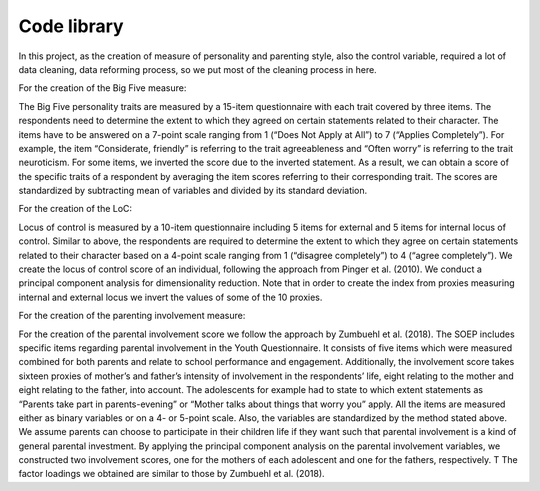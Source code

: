 .. _library:

************
Code library
************


In this project, as the creation of measure of personality and parenting style, also the control variable, required a lot of data cleaning, data reforming process, so we put most of the cleaning process in here.

For the creation of the Big Five measure:

The Big Five personality traits are measured by a 15-item questionnaire with each trait covered by three items. The respondents need to determine the extent to which they agreed on certain statements related to their character. The items have to be answered on a 7-point scale ranging from 1 (“Does Not Apply at All”) to 7 (“Applies Completely”). For example, the item “Considerate, friendly” is referring to the trait agreeableness and “Often worry” is referring to the trait neuroticism. For some items, we inverted the score due to the inverted statement. As a result, we can obtain a score of the specific traits of a respondent by averaging the item scores referring to their corresponding trait. The scores are standardized by subtracting mean of variables and divided by its standard deviation. 

For the creation of the LoC:

Locus of control is measured by a 10-item questionnaire including 5 items for external and 5 items for internal locus of control. Similar to above, the respondents are required to determine the extent to which they agree on certain statements related to their character based on a 4-point scale ranging from 1 (“disagree completely”) to 4 (“agree completely”). We create the locus of control score of an individual, following the approach from Pinger et al. (2010). We conduct a principal component analysis for dimensionality reduction. Note that in order to create the index from proxies measuring internal and external locus we invert the values of some of the 10 proxies.

For the creation of the parenting involvement measure:

For the creation of the parental involvement score we follow the approach by Zumbuehl et al. (2018). The SOEP includes specific items regarding parental involvement in the Youth Questionnaire. It consists of five items which were measured combined for both parents and relate to school performance and engagement. Additionally, the involvement score takes sixteen proxies of mother’s and father’s intensity of involvement in the respondents’ life, eight relating to the mother and eight relating to the father, into account. The adolescents for example had to state to which extent statements as “Parents take part in parents-evening” or “Mother talks about things that worry you” apply. All the items are measured either as binary variables or on a 4- or 5-point scale. Also, the variables are standardized by the method stated above. We assume parents can choose to participate in their children life if they want such that parental involvement is a kind of general parental investment. By applying the principal component analysis on the parental involvement variables, we constructed two involvement scores, one for the mothers of each adolescent and one for the fathers, respectively. T The factor loadings we obtained are similar to those by Zumbuehl et al. (2018).

